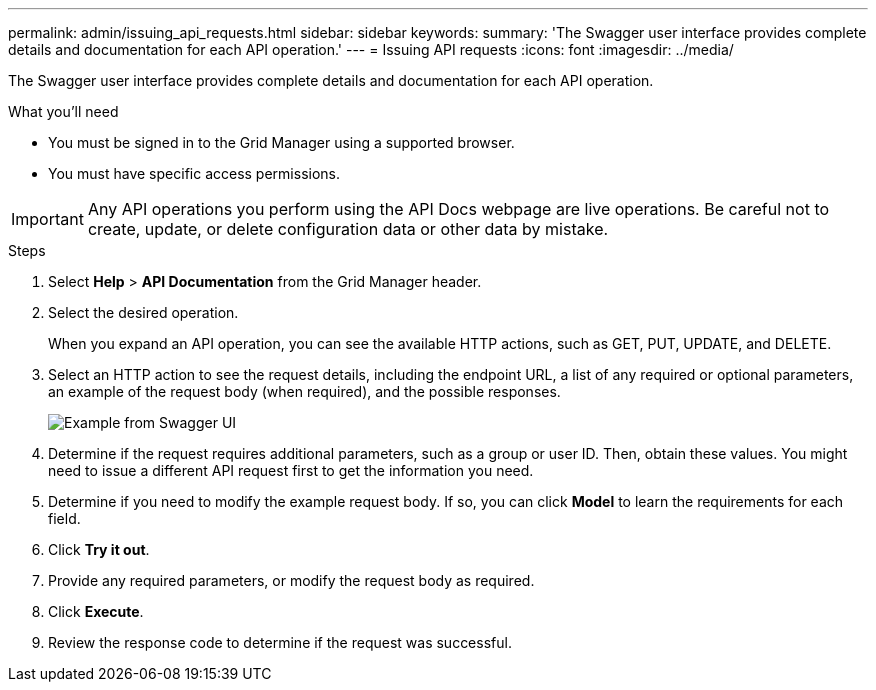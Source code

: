 ---
permalink: admin/issuing_api_requests.html
sidebar: sidebar
keywords:
summary: 'The Swagger user interface provides complete details and documentation for each API operation.'
---
= Issuing API requests
:icons: font
:imagesdir: ../media/

[.lead]
The Swagger user interface provides complete details and documentation for each API operation.

.What you'll need
* You must be signed in to the Grid Manager using a supported browser.
* You must have specific access permissions.

IMPORTANT: Any API operations you perform using the API Docs webpage are live operations. Be careful not to create, update, or delete configuration data or other data by mistake.

.Steps
. Select *Help* > *API Documentation* from the Grid Manager header.
. Select the desired operation.
+
When you expand an API operation, you can see the available HTTP actions, such as GET, PUT, UPDATE, and DELETE.

. Select an HTTP action to see the request details, including the endpoint URL, a list of any required or optional parameters, an example of the request body (when required), and the possible responses.
+
image::../media/swagger_example.png[Example from Swagger UI]

. Determine if the request requires additional parameters, such as a group or user ID. Then, obtain these values. You might need to issue a different API request first to get the information you need.
. Determine if you need to modify the example request body. If so, you can click *Model* to learn the requirements for each field.
. Click *Try it out*.
. Provide any required parameters, or modify the request body as required.
. Click *Execute*.
. Review the response code to determine if the request was successful.
